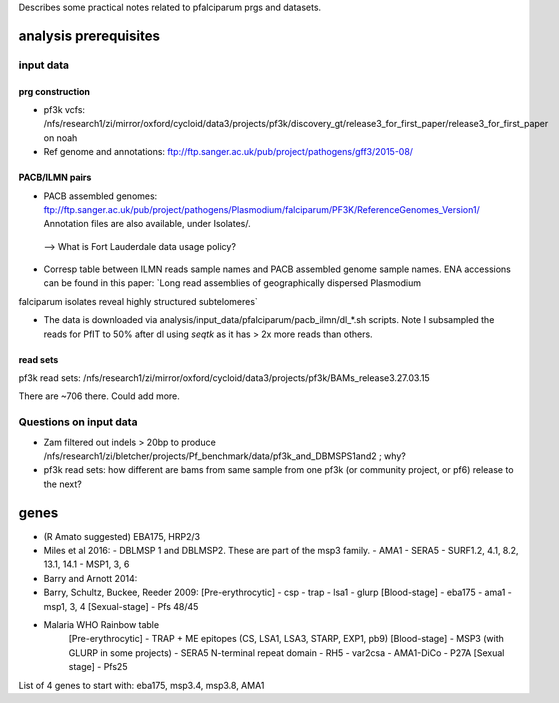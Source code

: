 Describes some practical notes related to pfalciparum prgs and datasets.

analysis prerequisites
========================

input data
------------

prg construction
``````````````````

* pf3k vcfs: /nfs/research1/zi/mirror/oxford/cycloid/data3/projects/pf3k/discovery_gt/release3_for_first_paper/release3_for_first_paper on noah
* Ref genome and annotations: ftp://ftp.sanger.ac.uk/pub/project/pathogens/gff3/2015-08/


PACB/ILMN pairs
````````````````
* PACB assembled genomes: ftp://ftp.sanger.ac.uk/pub/project/pathogens/Plasmodium/falciparum/PF3K/ReferenceGenomes_Version1/
  Annotation files are also available, under Isolates/.
 --> What is Fort Lauderdale data usage policy?


* Corresp table between ILMN reads sample names and PACB assembled genome sample names. ENA accessions can be found in this paper: `Long read assemblies of geographically dispersed Plasmodium
falciparum isolates reveal highly structured subtelomeres`

* The data is downloaded via analysis/input_data/pfalciparum/pacb_ilmn/dl_*.sh scripts. Note I subsampled the reads for PfIT to 50% after dl using `seqtk` as it has > 2x more reads than others.

read sets
``````````

pf3k read sets:  /nfs/research1/zi/mirror/oxford/cycloid/data3/projects/pf3k/BAMs_release3.27.03.15

There are ~706 there. Could add more.


Questions on input data
------------------------

* Zam filtered out indels > 20bp to produce /nfs/research1/zi/bletcher/projects/Pf_benchmark/data/pf3k_and_DBMSPS1and2 ; why?
* pf3k read sets: how different are bams from same sample from one pf3k (or community project, or pf6) release to the next?



genes
======

* (R Amato suggested) EBA175, HRP2/3
* Miles et al 2016: 
  - DBLMSP 1 and DBLMSP2. These are part of the msp3 family.
  - AMA1
  - SERA5 
  - SURF1.2, 4.1, 8.2, 13.1, 14.1
  - MSP1, 3, 6
* Barry and Arnott 2014:

* Barry, Schultz, Buckee, Reeder 2009:
  [Pre-erythrocytic]
  - csp
  - trap
  - lsa1
  - glurp
  [Blood-stage]
  - eba175
  - ama1
  - msp1, 3, 4
  [Sexual-stage]
  - Pfs 48/45
* Malaria WHO Rainbow table
   [Pre-erythrocytic]
   - TRAP + ME epitopes (CS, LSA1, LSA3, STARP, EXP1, pb9)
   [Blood-stage]
   - MSP3 (with GLURP in some projects)
   - SERA5 N-terminal repeat domain
   - RH5
   - var2csa
   - AMA1-DiCo
   - P27A
   [Sexual stage]
   - Pfs25 

List of 4 genes to start with:
eba175, msp3.4, msp3.8, AMA1
